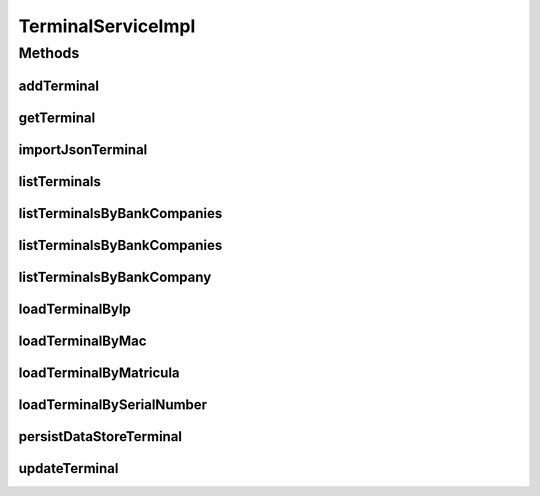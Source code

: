 .. java:import:: java.io InputStream

.. java:import:: java.util Collection

.. java:import:: java.util HashSet

.. java:import:: java.util Iterator

.. java:import:: java.util List

.. java:import:: java.util Set

.. java:import:: java.util Vector

.. java:import:: org.apache.commons.io IOUtils

.. java:import:: org.apache.log4j Logger

.. java:import:: org.springframework.beans.factory.annotation Autowired

.. java:import:: org.springframework.stereotype Service

.. java:import:: org.springframework.transaction.annotation Transactional

.. java:import:: org.springframework.web.multipart.commons CommonsMultipartFile

.. java:import:: com.ncr ATMMonitoring.dao.TerminalDAO

.. java:import:: com.ncr ATMMonitoring.pojo.BankCompany

.. java:import:: com.ncr ATMMonitoring.pojo.FinancialDevice

.. java:import:: com.ncr ATMMonitoring.pojo.HardwareDevice

.. java:import:: com.ncr ATMMonitoring.pojo.Hotfix

.. java:import:: com.ncr ATMMonitoring.pojo.InternetExplorer

.. java:import:: com.ncr ATMMonitoring.pojo.JxfsComponent

.. java:import:: com.ncr ATMMonitoring.pojo.OperatingSystem

.. java:import:: com.ncr ATMMonitoring.pojo.Software

.. java:import:: com.ncr ATMMonitoring.pojo.SoftwareAggregate

.. java:import:: com.ncr ATMMonitoring.pojo.Terminal

.. java:import:: com.ncr ATMMonitoring.pojo.TerminalConfig

.. java:import:: com.ncr ATMMonitoring.pojo.TerminalModel

.. java:import:: com.ncr ATMMonitoring.pojo.XfsComponent

.. java:import:: com.ncr ATMMonitoring.socket.ATMWrongDataException

.. java:import:: com.ncr.agent.baseData ATMDataStorePojo

.. java:import:: com.ncr.agent.baseData.os.module BaseBoardPojo

.. java:import:: com.ncr.agent.baseData.os.module BiosPojo

.. java:import:: com.ncr.agent.baseData.os.module CDROMDrivePojo

.. java:import:: com.ncr.agent.baseData.os.module ComputerSystemPojo

.. java:import:: com.ncr.agent.baseData.os.module DesktopMonitorPojo

.. java:import:: com.ncr.agent.baseData.os.module DiskDrivePojo

.. java:import:: com.ncr.agent.baseData.os.module FloppyDrivePojo

.. java:import:: com.ncr.agent.baseData.os.module HotfixPojo

.. java:import:: com.ncr.agent.baseData.os.module IExplorerPojo

.. java:import:: com.ncr.agent.baseData.os.module KeyboardPojo

.. java:import:: com.ncr.agent.baseData.os.module LogicalDiskPojo

.. java:import:: com.ncr.agent.baseData.os.module NetworkAdapterSettingPojo

.. java:import:: com.ncr.agent.baseData.os.module OperatingSystemPojo

.. java:import:: com.ncr.agent.baseData.os.module ParallelPortPojo

.. java:import:: com.ncr.agent.baseData.os.module PhysicalMemoryPojo

.. java:import:: com.ncr.agent.baseData.os.module PointingDevicePojo

.. java:import:: com.ncr.agent.baseData.os.module ProcessorPojo

.. java:import:: com.ncr.agent.baseData.os.module ProductPojo

.. java:import:: com.ncr.agent.baseData.os.module SCSIControllerPojo

.. java:import:: com.ncr.agent.baseData.os.module SerialPortPojo

.. java:import:: com.ncr.agent.baseData.os.module SoundDevicePojo

.. java:import:: com.ncr.agent.baseData.os.module SystemSlotPojo

.. java:import:: com.ncr.agent.baseData.os.module USBControllerPojo

.. java:import:: com.ncr.agent.baseData.os.module UsbHubPojo

.. java:import:: com.ncr.agent.baseData.os.module VideoControllerPojo

.. java:import:: com.ncr.agent.baseData.os.module._1394ControllerPojo

.. java:import:: com.ncr.agent.baseData.standard.jxfs.alm CapabilitiesJxfsALMCollector

.. java:import:: com.ncr.agent.baseData.standard.jxfs.cam CapabilitiesJxfsCAMCollector

.. java:import:: com.ncr.agent.baseData.standard.jxfs.cdr CapabilitiesJxfsCDRCollector

.. java:import:: com.ncr.agent.baseData.standard.jxfs.chk CapabilitiesJxfsCHKCollector

.. java:import:: com.ncr.agent.baseData.standard.jxfs.dep CapabilitiesJxfsDEPCollector

.. java:import:: com.ncr.agent.baseData.standard.jxfs.msd CapabilitiesJxfsMSDCollector

.. java:import:: com.ncr.agent.baseData.standard.jxfs.pin CapabilitiesJxfsPINCollector

.. java:import:: com.ncr.agent.baseData.standard.jxfs.ptr CapabilitiesJxfsPTRCollector

.. java:import:: com.ncr.agent.baseData.standard.jxfs.scn CapabilitiesJxfsSCNCollector

.. java:import:: com.ncr.agent.baseData.standard.jxfs.siu CapabilitiesJxfsSIUCollector

.. java:import:: com.ncr.agent.baseData.standard.jxfs.tio CapabilitiesJxfsTIOCollector

.. java:import:: com.ncr.agent.baseData.standard.jxfs.vdm CapabilitiesJxfsVDMCollector

.. java:import:: com.ncr.agent.baseData.standard.xfs.module ALM

.. java:import:: com.ncr.agent.baseData.standard.xfs.module BCR

.. java:import:: com.ncr.agent.baseData.standard.xfs.module CAM

.. java:import:: com.ncr.agent.baseData.standard.xfs.module CDM

.. java:import:: com.ncr.agent.baseData.standard.xfs.module CEU

.. java:import:: com.ncr.agent.baseData.standard.xfs.module CHK

.. java:import:: com.ncr.agent.baseData.standard.xfs.module CIM

.. java:import:: com.ncr.agent.baseData.standard.xfs.module CRD

.. java:import:: com.ncr.agent.baseData.standard.xfs.module DEP

.. java:import:: com.ncr.agent.baseData.standard.xfs.module IDC

.. java:import:: com.ncr.agent.baseData.standard.xfs.module IPM

.. java:import:: com.ncr.agent.baseData.standard.xfs.module PIN

.. java:import:: com.ncr.agent.baseData.standard.xfs.module PTR

.. java:import:: com.ncr.agent.baseData.standard.xfs.module SIU

.. java:import:: com.ncr.agent.baseData.standard.xfs.module TTU

.. java:import:: com.ncr.agent.baseData.standard.xfs.module VDM

.. java:import:: com.ncr.agent.baseData.vendor.utils FinancialDevicePojo

.. java:import:: com.ncr.agent.baseData.vendor.utils FinancialPackagePojo

.. java:import:: com.ncr.agent.baseData.vendor.utils FinancialTerminalPojo

TerminalServiceImpl
===================

.. java:package:: com.ncr.ATMMonitoring.service
   :noindex:

.. java:type:: @Service @Transactional public class TerminalServiceImpl implements TerminalService

   The Class TerminalServiceImpl.

   :author: Jorge López Fernández (lopez.fernandez.jorge@gmail.com)

Methods
-------
addTerminal
^^^^^^^^^^^

.. java:method:: @Override public void addTerminal(Terminal terminal)
   :outertype: TerminalServiceImpl

getTerminal
^^^^^^^^^^^

.. java:method:: @Override public Terminal getTerminal(Integer id)
   :outertype: TerminalServiceImpl

importJsonTerminal
^^^^^^^^^^^^^^^^^^

.. java:method:: @Override public boolean importJsonTerminal(CommonsMultipartFile jsonFile)
   :outertype: TerminalServiceImpl

listTerminals
^^^^^^^^^^^^^

.. java:method:: @Override public List<Terminal> listTerminals()
   :outertype: TerminalServiceImpl

listTerminalsByBankCompanies
^^^^^^^^^^^^^^^^^^^^^^^^^^^^

.. java:method:: @Override public List<Terminal> listTerminalsByBankCompanies(Set<BankCompany> banks)
   :outertype: TerminalServiceImpl

listTerminalsByBankCompanies
^^^^^^^^^^^^^^^^^^^^^^^^^^^^

.. java:method:: @Override public List<Terminal> listTerminalsByBankCompanies(Set<BankCompany> banks, String sort, String order)
   :outertype: TerminalServiceImpl

listTerminalsByBankCompany
^^^^^^^^^^^^^^^^^^^^^^^^^^

.. java:method:: @Override public List<Terminal> listTerminalsByBankCompany(BankCompany bank)
   :outertype: TerminalServiceImpl

loadTerminalByIp
^^^^^^^^^^^^^^^^

.. java:method:: @Override public Terminal loadTerminalByIp(String ip)
   :outertype: TerminalServiceImpl

loadTerminalByMac
^^^^^^^^^^^^^^^^^

.. java:method:: @Override public Terminal loadTerminalByMac(String mac)
   :outertype: TerminalServiceImpl

loadTerminalByMatricula
^^^^^^^^^^^^^^^^^^^^^^^

.. java:method:: @Override public Terminal loadTerminalByMatricula(Long matricula)
   :outertype: TerminalServiceImpl

loadTerminalBySerialNumber
^^^^^^^^^^^^^^^^^^^^^^^^^^

.. java:method:: @Override public Terminal loadTerminalBySerialNumber(String serialNumber)
   :outertype: TerminalServiceImpl

persistDataStoreTerminal
^^^^^^^^^^^^^^^^^^^^^^^^

.. java:method:: @Override public Terminal persistDataStoreTerminal(ATMDataStorePojo dataStoreTerminal)
   :outertype: TerminalServiceImpl

updateTerminal
^^^^^^^^^^^^^^

.. java:method:: @Override public void updateTerminal(Terminal terminal)
   :outertype: TerminalServiceImpl

